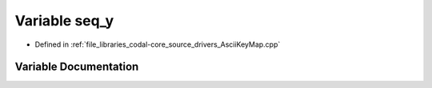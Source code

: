 .. _exhale_variable_AsciiKeyMap_8cpp_1a035e7b13022af652ce68d5069d2e2e70:

Variable seq_y
==============

- Defined in :ref:`file_libraries_codal-core_source_drivers_AsciiKeyMap.cpp`


Variable Documentation
----------------------


.. doxygenvariable:: seq_y
